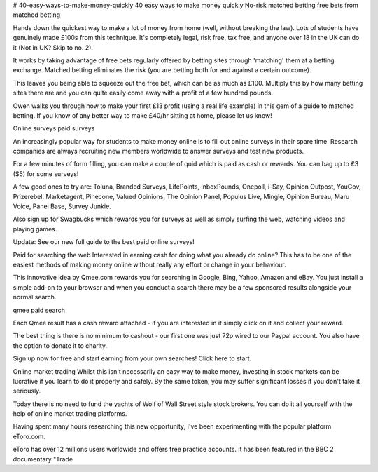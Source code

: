 # 40-easy-ways-to-make-money-quickly
40 easy ways to make money quickly
No-risk matched betting
free bets from matched betting

Hands down the quickest way to make a lot of money from home (well, without breaking the law). Lots of students have genuinely made £100s from this technique. It's completely legal, risk free, tax free, and anyone over 18 in the UK can do it (Not in UK? Skip to no. 2).

It works by taking advantage of free bets regularly offered by betting sites through 'matching' them at a betting exchange. Matched betting eliminates the risk (you are betting both for and against a certain outcome).

This leaves you being able to squeeze out the free bet, which can be as much as £100. Multiply this by how many betting sites there are and you can quite easily come away with a profit of a few hundred pounds.

Owen walks you through how to make your first £13 profit (using a real life example) in this gem of a guide to matched betting. If you know of any better way to make £40/hr sitting at home, please let us know!

Online surveys
paid surveys

An increasingly popular way for students to make money online is to fill out online surveys in their spare time. Research companies are always recruiting new members worldwide to answer surveys and test new products.

For a few minutes of form filling, you can make a couple of quid which is paid as cash or rewards. You can bag up to £3 ($5) for some surveys!

A few good ones to try are: Toluna, Branded Surveys, LifePoints, InboxPounds, Onepoll, i-Say, Opinion Outpost, YouGov, Prizerebel, Marketagent, Pinecone, Valued Opinions, The Opinion Panel, Populus Live, Mingle, Opinion Bureau, Maru Voice, Panel Base, Survey Junkie.

Also sign up for Swagbucks which rewards you for surveys as well as simply surfing the web, watching videos and playing games.

Update: See our new full guide to the best paid online surveys!

Paid for searching the web
Interested in earning cash for doing what you already do online? This has to be one of the easiest methods of making money online without really any effort or change in your behaviour.

This innovative idea by Qmee.com rewards you for searching in Google, Bing, Yahoo, Amazon and eBay. You just install a simple add-on to your browser and when you conduct a search there may be a few sponsored results alongside your normal search.

qmee paid search

Each Qmee result has a cash reward attached - if you are interested in it simply click on it and collect your reward.

The best thing is there is no minimum to cashout - our first one was just 72p wired to our Paypal account. You also have the option to donate it to charity.

Sign up now for free and start earning from your own searches! Click here to start.

Online market trading
Whilst this isn't necessarily an easy way to make money, investing in stock markets can be lucrative if you learn to do it properly and safely. By the same token, you may suffer significant losses if you don't take it seriously.

Today there is no need to fund the yachts of Wolf of Wall Street style stock brokers. You can do it all yourself with the help of online market trading platforms.

Having spent many hours researching this new opportunity, I've been experimenting with the popular platform eToro.com.

eToro has over 12 millions users worldwide and offers free practice accounts. It has been featured in the BBC 2 documentary "Trade
